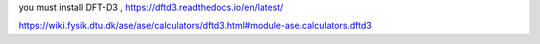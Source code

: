 
you must install DFT-D3 , https://dftd3.readthedocs.io/en/latest/


https://wiki.fysik.dtu.dk/ase/ase/calculators/dftd3.html#module-ase.calculators.dftd3
